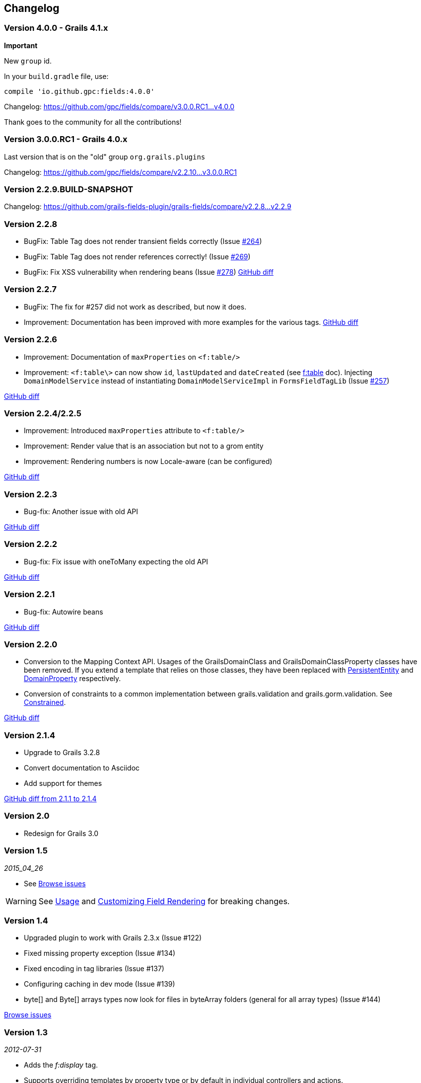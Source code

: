 == Changelog

=== Version 4.0.0 - Grails 4.1.x

**Important**

New `group` id.


In your `build.gradle` file, use:

[source,groovy,subs="attributes"]
----
compile 'io.github.gpc:fields:4.0.0'
----

Changelog:
https://github.com/gpc/fields/compare/v3.0.0.RC1\...v4.0.0

Thank goes to the community for all the contributions!

=== Version 3.0.0.RC1 - Grails 4.0.x

Last version that is on the "old" group `org.grails.plugins`

Changelog:
https://github.com/gpc/fields/compare/v2.2.10\...v3.0.0.RC1

=== Version 2.2.9.BUILD-SNAPSHOT

Changelog:
https://github.com/grails-fields-plugin/grails-fields/compare/v2.2.8\...v2.2.9

=== Version 2.2.8

* BugFix: Table Tag does not render transient fields correctly (Issue https://github.com/grails-fields-plugin/grails-fields/issues/264[#264])
* BugFix: Table Tag does not render references correctly!
(Issue https://github.com/grails-fields-plugin/grails-fields/issues/269[#269])
* BugFix: Fix XSS vulnerability when rendering beans (Issue https://github.com/grails-fields-plugin/grails-fields/issue/278[#278])
https://github.com/grails-fields-plugin/grails-fields/compare/v2.2.7...v2.2.8[GitHub diff]

=== Version 2.2.7

* BugFix: The fix for #257 did not work as described, but now it does.
* Improvement: Documentation has been improved with more examples for the various tags.
https://github.com/grails-fields-plugin/grails-fields/compare/v2.2.6...v2.2.7[GitHub diff]

=== Version 2.2.6

* Improvement: Documentation of `maxProperties` on `<f:table/>`
* Improvement: `<f:table\>` can now show `id`, `lastUpdated` and `dateCreated` (see link:../ref/Tags/table.html[f:table] doc).
Injecting `DomainModelService` instead of instantiating `DomainModelServiceImpl` in `FormsFieldTagLib` (Issue https://github.com/grails-fields-plugin/grails-fields/issues/257[#257])

https://github.com/grails-fields-plugin/grails-fields/compare/v2.2.5...v2.2.6[GitHub diff]

=== Version 2.2.4/2.2.5

* Improvement: Introduced `maxProperties` attribute to `<f:table/>`
* Improvement: Render value that is an association but not to a grom entity
* Improvement: Rendering numbers is now Locale-aware (can be configured)

https://github.com/grails-fields-plugin/grails-fields/compare/v2.2.3...v2.2.5[GitHub diff]

=== Version 2.2.3

* Bug-fix: Another issue with old API

https://github.com/grails-fields-plugin/grails-fields/compare/v2.2.2...v2.2.3[GitHub diff]

=== Version 2.2.2

* Bug-fix: Fix issue with oneToMany expecting the old API

https://github.com/grails-fields-plugin/grails-fields/compare/v2.2.1...v2.2.2[GitHub diff]

=== Version 2.2.1

* Bug-fix: Autowire beans

https://github.com/grails-fields-plugin/grails-fields/compare/v2.2.0...v2.2.1[GitHub diff]

=== Version 2.2.0

* Conversion to the Mapping Context API.
Usages of the GrailsDomainClass and GrailsDomainClassProperty classes have been removed.
If you extend a template that relies on those classes, they have been replaced with link:http://gorm.grails.org/latest/hibernate/api/org/grails/datastore/mapping/model/PersistentEntity.html[PersistentEntity] and link:http://grails.github.io/scaffolding/latest/api/org/grails/scaffolding/model/property/DomainProperty.html[DomainProperty] respectively.

* Conversion of constraints to a common implementation between grails.validation and grails.gorm.validation.
See link:http://grails.github.io/scaffolding/latest/api/org/grails/scaffolding/model/property/Constrained.html[Constrained].

https://github.com/grails-fields-plugin/grails-fields/compare/v2.1.4...v2.2.0[GitHub diff]

=== Version 2.1.4

* Upgrade to Grails 3.2.8
* Convert documentation to Asciidoc
* Add support for themes

https://github.com/grails-fields-plugin/grails-fields/compare/v2.1.1...v2.1.4[GitHub diff from 2.1.1 to 2.1.4]

=== Version 2.0

* Redesign for Grails 3.0

=== Version 1.5

_2015_04_26_

* See https://github.com/grails-fields-plugin/grails-fields/issues?q=milestone%3A1.5+is%3Aclosed[Browse issues]

WARNING: See <<usage,Usage>> and <<customizingFieldRendering,Customizing Field Rendering>> for breaking changes.

=== Version 1.4

* Upgraded plugin to work with Grails 2.3.x (Issue #122)
* Fixed missing property exception (Issue #134)
* Fixed encoding in tag libraries (Issue #137)
* Configuring caching in dev mode (Issue #139)
* byte[] and Byte[] arrays types now look for files in byteArray folders (general for all array types) (Issue #144)

https://github.com/grails-fields-plugin/grails-fields/issues?q=is%3Aissue+milestone%3A1.4+is%3Aclosed[Browse issues]

=== Version 1.3

_2012-07-31_

* Adds the _f:display_ tag.
* Supports overriding templates by property type or by default in individual controllers and actions.

https://github.com/grails-fields-plugin/grails-fields/issues?milestone=9&state=closed[Browse issues]
Thanks to https://github.com/cdeszaq,[Rick Jensen] https://github.com/delight,[Konstantinos Kostarellis] https://github.com/guspower[Gus Power] and https://github.com/eliotsykes[Eliot Sykes] for their contributions.

=== Version 1.2

_2012-03-16_

* Pass attributes from `f:field` to the rendered input using `input-` prefix.
* Optionally use entire property path for label key.

https://github.com/grails-fields-plugin/grails-fields/issues?milestone=8&state=closed[Browse issues]
Thanks to https://github.com/bluesliverx[Brian Saville] and https://github.com/OverZealous[OverZealous] for contributions.

=== Version 1.1

_2012-03-11_

* Adds the _prefix_ attribute.
* Support `widget:'textarea'` constraint.

https://github.com/grails-fields-plugin/grails-fields/issues?milestone=7&state=closed[Browse issues]
Thanks to https://github.com/bluesliverx[Brian Saville] for contributions.

=== Version 1.0.4

_2012-02-13_: Bugfix release.

https://github.com/grails-fields-plugin/grails-fields/issues?milestone=5&state=closed[Browse issues]

=== Version 1.0.3

_2012-02-09_: Bugfix release.

https://github.com/grails-fields-plugin/grails-fields/issues?milestone=4&state=closed[Browse issues]

=== Version 1.0.2

_2012-02-07_: Bugfix release.

https://github.com/grails-fields-plugin/grails-fields/issues?milestone=3&state=closed[Browse issues]

=== Version 1.0.1

_2012-02-03_: Bugfix release.

https://github.com/grails-fields-plugin/grails-fields/issues?milestone=2&state=closed[Browse issues]

=== Version 1

_2012-02-01_: Initial release.

https://github.com/grails-fields-plugin/grails-fields/issues?milestone=1&state=closed[Browse issues] 
